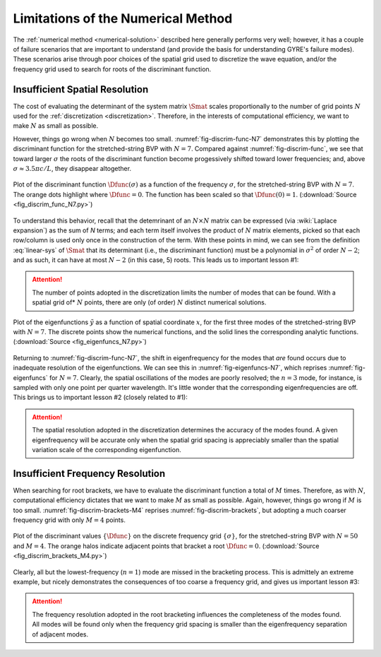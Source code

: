 Limitations of the Numerical Method
===================================

The :ref:`numerical method <numerical-solution>` described here
generally performs very well; however, it has a couple of failure
scenarios that are important to understand (and provide the basis for
understanding GYRE's failure modes). These scenarios arise through
poor choices of the spatial grid used to discretize the wave equation,
and/or the frequency grid used to search for roots of the discriminant
function.

Insufficient Spatial Resolution
-------------------------------

The cost of evaluating the determinant of the system matrix
:math:`\Smat` scales proportionally to the number of grid points
:math:`N` used for the :ref:`discretization
<discretization>`. Therefore, in the interests of computational
efficiency, we want to make :math:`N` as small as possible.

However, things go wrong when :math:`N` becomes too
small. :numref:`fig-discrim-func-N7` demonstrates this by plotting the
discriminant function for the stretched-string BVP with
:math:`N=7`. Compared against :numref:`fig-discrim-func`, we see that
toward larger :math:`\sigma` the roots of the discriminant function
become progessively shifted toward lower frequencies; and, above
:math:`\sigma \approx 3.5 \pi c/L`, they disappear altogether.

.. _fig-discrim-func-N7:

.. figure:: fig_discrim_func_N7.svg
   :alt: Plot showing the discriminant function versus frequency
   :align: center

   Plot of the discriminant function :math:`\Dfunc(\sigma)` as a
   function of the frequency :math:`\sigma`, for the stretched-string BVP
   with :math:`N=7`. The orange dots highlight where
   :math:`\Dfunc=0`. The function has been scaled so that
   :math:`\Dfunc(0) = 1`. (:download:`Source
   <fig_discrim_func_N7.py>`)

To understand this behavior, recall that the detemrinant of an
:math:`N \times N` matrix can be expressed (via :wiki:`Laplace
expansion`) as the sum of `N` terms; and each term itself involves the
product of :math:`N` matrix elements, picked so that each row/column
is used only once in the construction of the term. With these points
in mind, we can see from the definition :eq:`linear-sys` of
:math:`\Smat` that its determinant (i.e., the discriminant
function) must be a polynomial in :math:`\sigma^{2}` of order
:math:`N-2`; and as such, it can have at most :math:`N-2` (in this
case, 5) roots. This leads us to important lesson #1:

.. attention::

   The number of points adopted in the discretization limits the
   number of modes that can be found. With a spatial grid of*
   :math:`N` points, there are only (of order) :math:`N` distinct
   numerical solutions.

.. _fig-eigenfuncs-N7:

.. figure:: fig_eigenfuncs_N7.svg
   :alt: Plot showing the discriminant function versus frequency
   :align: center

   Plot of the eigenfunctions :math:`\tilde{y}` as a function of
   spatial coordinate :math:`x`, for the first three modes of the
   stretched-string BVP with :math:`N=7`. The discrete points show
   the numerical functions, and the solid lines the corresponding
   analytic functions. (:download:`Source <fig_eigenfuncs_N7.py>`)

Returning to :numref:`fig-discrim-func-N7`, the shift in
eigenfrequency for the modes that *are* found occurs due to inadequate
resolution of the eigenfunctions. We can see this in
:numref:`fig-eigenfuncs-N7`, which reprises :numref:`fig-eigenfuncs`
for :math:`N=7`. Clearly, the spatial oscillations of the modes are
poorly resolved; the :math:`n=3` mode, for instance, is sampled with
only one point per quarter wavelength. It's little wonder that the
corresponding eigenfrequencies are off. This brings us to important
lesson #2 (closely related to #1):

.. attention::

   The spatial resolution adopted in the discretization determines the
   accuracy of the modes found. A given eigenfrequency will be
   accurate only when the spatial grid spacing is appreciably smaller than
   the spatial variation scale of the corresponding eigenfunction.

Insufficient Frequency Resolution
---------------------------------

When searching for root brackets, we have to evaluate the discriminant
function a total of :math:`M` times. Therefore, as with :math:`N`,
computational efficiency dictates that we want to make :math:`M` as
small as possible. Again, however, things go wrong if :math:`M` is too
small. :numref:`fig-discrim-brackets-M4` reprises
:numref:`fig-discrim-brackets`, but adopting a much coarser frequency
grid with only :math:`M=4` points.

.. _fig-discrim-brackets-M4:

.. figure:: fig_discrim_brackets_M4.svg
   :alt: Plot showing the discriminant function versus frequency, with root brackets indicated
   :align: center

   Plot of the discriminant values :math:`\{\Dfunc\}` on the discrete
   frequency grid :math:`\{\sigma\}`, for the stretched-string BVP
   with :math:`N=50` and :math:`M=4`. The orange halos indicate
   adjacent points that bracket a root
   :math:`\Dfunc=0`. (:download:`Source <fig_discrim_brackets_M4.py>`)

Clearly, all but the lowest-frequency (:math:`n=1`) mode are missed in
the bracketing process. This is admittely an extreme example, but
nicely demonstrates the consequences of too coarse a frequency grid,
and gives us important lesson #3:

.. attention::

   The frequency resolution adopted in the root bracketing influences
   the completeness of the modes found. All modes will be found only
   when the frequency grid spacing is smaller than the eigenfrequency
   separation of adjacent modes.
